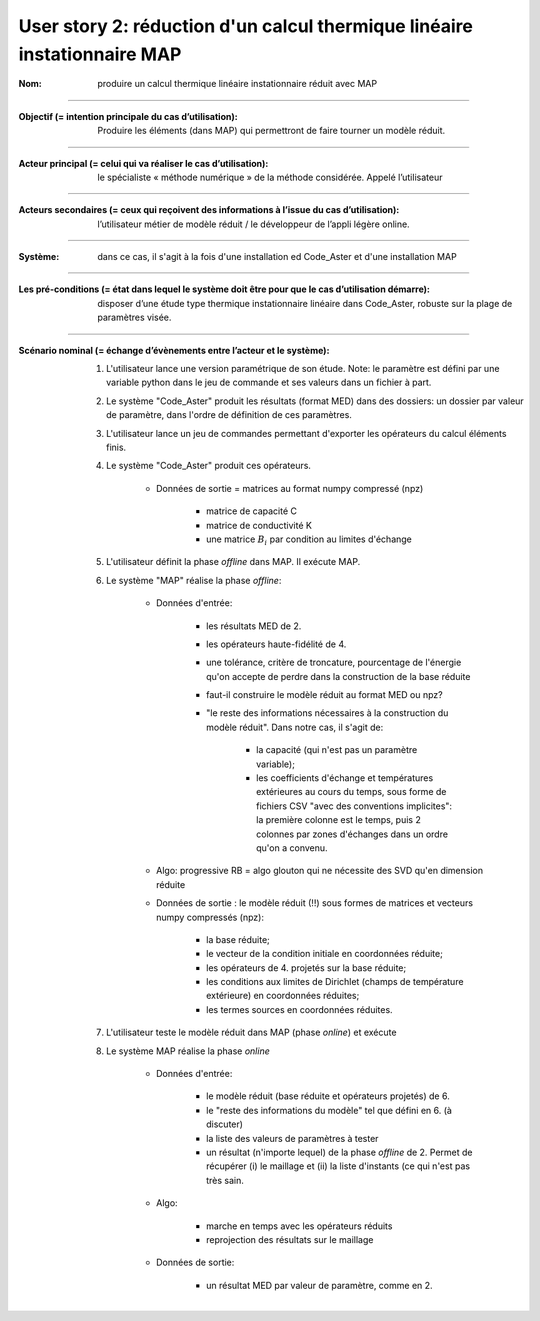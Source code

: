 .. _linear-thermics-MAP:

=========================================================================
User story 2: réduction d'un calcul thermique linéaire instationnaire MAP
=========================================================================

.. sous forme de liste de définition

:Nom: produire un calcul thermique linéaire instationnaire réduit avec MAP

----

:Objectif (= intention principale du cas d’utilisation): Produire les éléments (dans MAP) qui permettront de faire tourner un modèle réduit.

----

:Acteur principal (= celui qui va réaliser le cas d’utilisation): le spécialiste « méthode numérique » de la méthode considérée. Appelé l’utilisateur

----

:Acteurs secondaires (= ceux qui reçoivent des informations à l’issue du cas d’utilisation): l’utilisateur métier de modèle réduit / le développeur de l’appli légère online.

----

:Système: dans ce cas, il s'agit à la fois d'une installation ed Code_Aster et d'une installation MAP

----

:Les pré-conditions (= état dans lequel le système doit être pour que le cas d’utilisation démarre): disposer d’une étude type thermique instationnaire linéaire dans Code_Aster, robuste sur la plage de paramètres visée.

----

:Scénario nominal (= échange d’évènements entre l’acteur et le système):

    #. L'utilisateur lance une version paramétrique de son étude. Note: le paramètre est défini par une variable python dans le jeu de commande et ses valeurs dans un fichier à part.

    #. Le système "Code_Aster" produit les résultats (format MED) dans des dossiers: un dossier par valeur de paramètre, dans l'ordre de définition de ces paramètres.

    #. L'utilisateur lance un jeu de commandes permettant d'exporter les opérateurs du calcul éléments finis.

    #. Le système "Code_Aster" produit ces opérateurs.

        * Données de sortie = matrices au format numpy compressé (npz)

            - matrice de capacité C

            - matrice de conductivité K

            - une matrice :math:`B_i` par condition au limites d'échange


    #. L'utilisateur définit la phase *offline* dans MAP. Il exécute MAP.

    #. Le système "MAP" réalise la phase *offline*:

        * Données d'entrée:
        
            - les résultats MED de 2.

            - les opérateurs haute-fidélité de 4.

            - une tolérance, critère de troncature, pourcentage de l'énergie qu'on accepte de perdre dans la construction de la base réduite

            - faut-il construire le modèle réduit au format MED ou npz?

            - "le reste des informations nécessaires à la construction du modèle réduit". Dans notre cas, il s'agit de:

               * la capacité (qui n'est pas un paramètre variable);

               * les coefficients d'échange et températures extérieures au cours du temps, sous forme de fichiers CSV "avec des conventions implicites": la première colonne est le temps, puis 2 colonnes par zones d'échanges dans un ordre qu'on a convenu.

        * Algo: progressive RB = algo glouton qui ne nécessite des SVD qu'en dimension réduite

        * Données de sortie : le modèle réduit (!!) sous formes de matrices et vecteurs numpy compressés (npz):

            - la base réduite;

            - le vecteur de la condition initiale en coordonnées réduite;

            - les opérateurs de 4. projetés sur la base réduite;

            - les conditions aux limites de Dirichlet (champs de température extérieure) en coordonnées réduites;

            - les termes sources en coordonnées réduites.

    #. L'utilisateur teste le modèle réduit dans MAP (phase *online*) et exécute

    #. Le système MAP réalise la phase *online*

        * Données d'entrée:

            - le modèle réduit (base réduite et opérateurs projetés) de 6.

            - le "reste des informations du modèle" tel que défini en 6. (à discuter)

            - la liste des valeurs de paramètres à tester

            - un résultat (n'importe lequel) de la phase *offline* de 2. Permet de récupérer (i) le maillage et (ii) la liste d'instants (ce qui n'est pas très sain.
        * Algo:

            - marche en temps avec les opérateurs réduits

            - reprojection des résultats sur le maillage

        * Données de sortie:

            - un résultat MED par valeur de paramètre, comme en 2.
